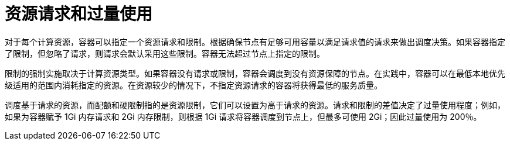 // Module included in the following assemblies:
//
// * nodes/nodes-cluster-overcommit.adoc
// * post_installation_configuration/node-tasks.adoc

[id="nodes-cluster-overcommit-resource-requests_{context}"]
= 资源请求和过量使用

对于每个计算资源，容器可以指定一个资源请求和限制。根据确保节点有足够可用容量以满足请求值的请求来做出调度决策。如果容器指定了限制，但忽略了请求，则请求会默认采用这些限制。容器无法超过节点上指定的限制。

限制的强制实施取决于计算资源类型。如果容器没有请求或限制，容器会调度到没有资源保障的节点。在实践中，容器可以在最低本地优先级适用的范围内消耗指定的资源。在资源较少的情况下，不指定资源请求的容器将获得最低的服务质量。

调度基于请求的资源，而配额和硬限制指的是资源限制，它们可以设置为高于请求的资源。请求和限制的差值决定了过量使用程度；例如，如果为容器赋予 1Gi 内存请求和 2Gi 内存限制，则根据 1Gi 请求将容器调度到节点上，但最多可使用 2Gi；因此过量使用为 200％。
